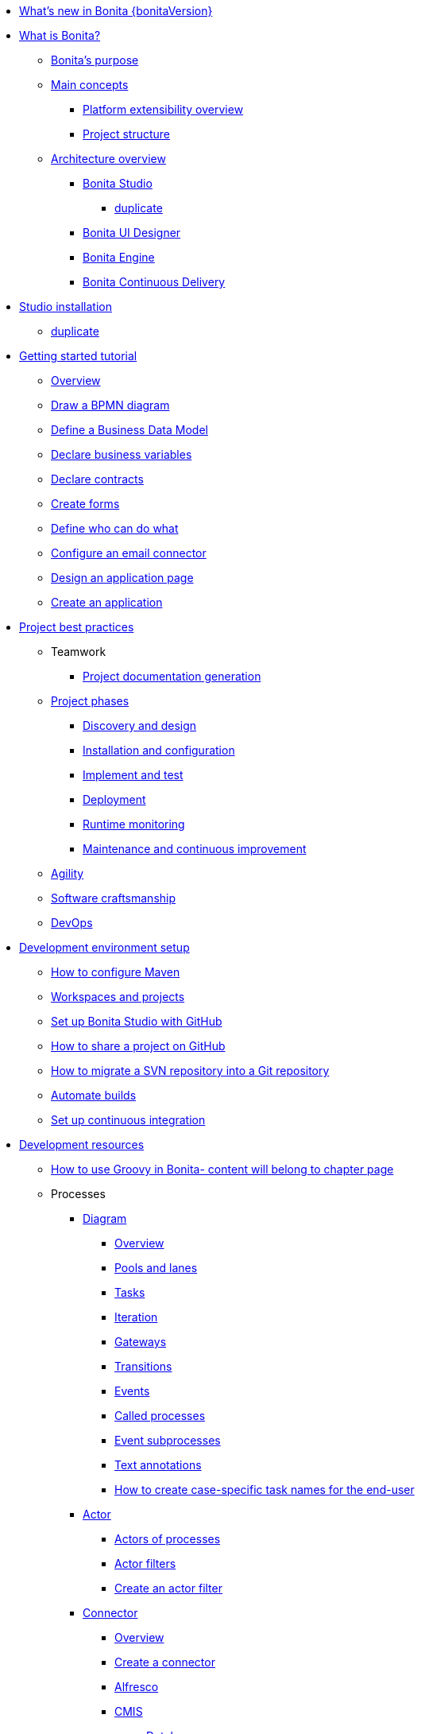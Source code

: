 * xref:release-notes.adoc[What's new in Bonita {bonitaVersion}]
* xref:what-is-bonita-index.adoc[What is Bonita?]
 ** xref:bonita-purpose.adoc[Bonita's purpose]
 ** xref:main-concepts.index.adoc[Main concepts]
  *** xref:software-extensibility.adoc[Platform extensibility overview]
  *** xref:project-structure.adoc[Project structure]
 ** xref:bonita-bpm-overview.adoc[Architecture overview]
  *** xref:bonita-bpm-studio-preferences.adoc[Bonita Studio]
   **** xref:bonita-bpm-studio-hints-and-tips.adoc[duplicate]
  *** xref:ui-designer-overview.adoc[Bonita UI Designer]
  *** xref:engine.adoc[Bonita Engine]
  *** xref:bcd.adoc[Bonita Continuous Delivery]
* xref:bonita-studio-download-installation.adoc[Studio installation]
  ** xref:bonita-bpm-studio-installation.adoc[duplicate]
* xref:getting-started-index.adoc[Getting started tutorial]
   ** xref:tutorial-overview.adoc[Overview]
   ** xref:draw-bpmn-diagram.adoc[Draw a BPMN diagram]
   ** xref:define-business-data-model.adoc[Define a Business Data Model]
   ** xref:declare-business-variables.adoc[Declare business variables]
   ** xref:declare-contracts.adoc[Declare contracts]
   ** xref:create-web-user-interfaces.adoc[Create forms]
   ** xref:define-who-can-do-what.adoc[Define who can do what]
   ** xref:configure-email-connector.adoc[Configure an email connector]
   ** xref:design-application-page.adoc[Design an application page]
   ** xref:create-application.adoc[Create an application]  
* xref:project-best-practices-index.adoc[Project best practices]
 ** Teamwork
   *** xref:project-documentation-generation.adoc[Project documentation generation]
 ** xref:lifecycle-and-profiles.adoc[Project phases]
  *** xref:design-methodology.adoc[Discovery and design]
  *** xref:installation-and-configuration.adoc[Installation and configuration]
  *** xref:implementation-and-test.adoc[Implement and test]
  *** xref:from-development-to-production.adoc[Deployment]
  *** xref:runtime-monitoring-generic.adoc[Runtime monitoring]
  *** xref:maintenance-and-continuous-improvement.adoc[Maintenance and continuous improvement]
** xref:agility.adoc[Agility]
** xref:software-craftsmanship.adoc[Software craftsmanship]
** xref:devops[DevOps]
* xref:setup-dev-environment-index.adoc[Development environment setup]
 ** xref:configure-maven.adoc[How to configure Maven]
 ** xref:workspaces-and-repositories.adoc[Workspaces and projects]
 ** xref:shared-project.adoc[Set up Bonita Studio with GitHub]
 ** xref:share-a-repository-on-github.adoc[How to share a project on GitHub]
 ** xref:migrate-a-svn-repository-to-github.adoc[How to migrate a SVN repository into a Git repository]
 ** xref:automating-builds.adoc[Automate builds]
 ** xref:set-up-continuous-integration.adoc[Set up continuous integration]
* xref:development-resources-index.adoc[Development resources]
 ** xref:groovy-in-bonita.adoc[How to use Groovy in Bonita- content will belong to chapter page]
 ** Processes
  *** xref:diagram-index.adoc[Diagram]
   **** xref:diagram-overview.adoc[Overview]
   **** xref:pools-and-lanes.adoc[Pools and lanes]
   **** xref:diagram-tasks.adoc[Tasks]
   **** xref:iteration.adoc[Iteration]
   **** xref:gateways.adoc[Gateways]
   **** xref:transitions.adoc[Transitions]
   **** xref:events.adoc[Events]
   **** xref:called-processes.adoc[Called processes]
   **** xref:event-subprocesses.adoc[Event subprocesses]
   **** xref:text-annotations.adoc[Text annotations]
   **** xref:optimize-user-tasklist.adoc[How to create case-specific task names for the end-user]
  *** xref:actor-index.adoc[Actor]
   **** xref:actors.adoc[Actors of processes]
   **** xref:actor-filtering.adoc[Actor filters]
   **** xref:actor-filter-archetype.adoc[Create an actor filter]
  *** xref:connector-index.adoc[Connector]
   **** xref:connectivity-overview.adoc[Overview]
   **** xref:connector-archetype.adoc[Create a connector]
   **** xref:alfresco.adoc[Alfresco]
   **** xref:cmis.adoc[CMIS]
    ***** xref:database-connectors-index.adoc[Database]
    ***** xref:list-of-database-connectors.adoc[List of database connectors]
    ***** xref:database-connector-configuration.adoc[Database connector configuration]
    ***** xref:graphical-query-builder.adoc[Graphical query builder]
    ***** xref:initialize-a-variable-from-a-database-without-scripting-or-java-code.adoc[Initialize a variable from a database without coding]
   **** xref:insert-data-in-a-docx-odt-template.adoc[Document templating]
   **** xref:google-calendar.adoc[Google Calendar]
   **** xref:ldap.adoc[LDAP]
   **** xref:messaging.adoc[Messaging]
   **** xref:generate-pdf-from-an-office-document.adoc[Document converter]
   **** xref:salesforce.adoc[Salesforce]
   **** xref:sap-jco-3.adoc[SAP]
   **** xref:script.adoc[Script]
   **** xref:twitter.adoc[Twitter]
   **** xref:uipath.adoc[UiPath]
   **** xref:web-service-connector-overview.adoc[Web service]
  *** xref:process-configuration-index.adoc[Process configuration]
   **** xref:process-configuration-overview.adoc[Overview]
   **** xref:environments.adoc[Environments]
   **** xref:configuring-a-process.adoc[Configure a process]
   **** xref:manage-jar-files.adoc[Manage JAR files]
   **** xref:managing-dependencies.adoc[Manage dependencies]
  *** xref:project-deploy-in-dev-suite.adoc[Project deployment in Bonita Studio]
 ** Data
  *** xref:define-and-deploy-the-bdm.adoc[Define the Business Data Model]
  *** xref:bo-multiple-refs-tutorial.adoc[How to manage multiple references in Business Objects]
  *** xref:bdm-access-control.adoc[Define access control on business objects]
  *** xref:specify-data-in-a-process-definition.adoc[Add process variables]
  *** xref:documents-index.adoc[Documents]
   **** xref:documents.adoc[Document in processes]
   **** xref:list-of-documents.adoc[How to manage a list of documents]
  *** xref:parameters.adoc[Parameters]
  *** xref:data-management.adoc[Data management in UI Designer]
  *** xref:variables.adoc[Duplicate]
  *** xref:define-a-search-index.adoc[Search keys]
  *** xref:expressions-and-scripts.adoc[Expressions and scripts]
  **** xref:operations.adoc[Operations]
  *** xref:event-handlers.adoc[How to create an event handler]
  *** xref:refactoring.adoc[Refactoring]
 ** xref:contracts-and-contexts.adoc[Contracts and contexts]
 ** Pages and forms  
  *** xref:create-or-modify-a-page.adoc[Create or modify UI artifacts]
  *** xref:page-and-form-development-overview.adoc[duplicate]
  *** xref:widgets.adoc[Widgets]
  *** xref:widget-properties.adoc[Widget properties]
  *** xref:repeat-a-container-for-a-collection-of-data.adoc[Repeatble container]
  *** xref:custom-widgets.adoc[Create a custom widget]
  *** xref:fragments.adoc[Fragments]
  *** xref:assets.adoc[Assets]
  *** xref:uid-case-overview-tutorial.adoc[How to customize the case overview page]
  *** xref:rta-mail-template.adoc[How to use the rich text area widget in a mail template]
  *** xref:datetimes-management-tutorial.adoc[How to manage dates and times in BDM and User Interfaces]
 ** Living applications
  *** xref:bonita-bpm-portal-interface-overview.adoc[Overview]
  *** xref:application-creation.adoc[Application descriptor]
  *** xref:layout-development.adoc[Layout]
   **** xref:bonita-layout.adoc[Bonita Layout]
   **** xref:living-application-layout.adoc[Living application layout]
  *** xref:customize-layouts.adoc[Customize layouts]
  *** xref:uid-vertical-tabs-container-tutorial.adoc[How to create a vertical tabs container for all devices]
  *** xref:customize-living-application-theme.adoc[Create a theme]
  *** Bonita User Application
   **** xref:user-application-overview.adoc[Overview]
   **** xref:user-process-list.adoc[Process list]
   **** xref:user-application-case-list.adoc[Case list]
   **** xref:user-task-list.adoc[Task list]
  *** Adaptive Case Management example 
   **** xref:use-bonita-acm.adoc[Enable Adaptive Case Management with Bonita]
  *** xref:appearance.adoc[Appearance]
   **** xref:theme-development.adoc[Theme]
  *** Responsiveness (to create)
  *** xref:log-in-and-log-out.adoc[Log in and log out]
  *** xref:navigation.adoc[Navigation between User Interfaces]
  *** xref:cache-configuration-and-policy.adoc[Cache configuration and policy]
 ** Translation
  *** xref:multi-language-applications.adoc[Multi-language applications]
  *** xref:multi-language-pages.adoc[Multi-language pages]
  *** xref:languages.adoc[Languages]
 ** Authorization
  *** Organization
   **** xref:organization-overview.adoc[Overview]
   **** xref:approaches-to-managing-organizations-and-actor-mapping.adoc[Approaches to managing organizations and actor mapping]
   **** xref:organization-management-in-bonita-bpm-studio.adoc[Organization management in Bonita Studio]
   **** xref:custom-user-information-in-bonita-bpm-studio.adoc[Custom User Information in Bonita Studio]
   **** xref:ldap-synchronizer.adoc[LDAP synchronizer]
  *** Profiles
   **** xref:profiles-overview.adoc[Overview]
   **** xref:profile-creation.adoc[Profiles editor]
  *** xref:custom-authorization-rule-mapping.adoc[How to map authorization rules]
 ** Authentication
  *** xref:user-authentication-overview.adoc[User authentication overview]
  *** xref:active-directory-or-ldap-authentication.adoc[Active Directory or LDAP authentication]
  *** xref:single-sign-on-with-cas.adoc[Single sign-on with CAS]
  *** xref:single-sign-on-with-saml.adoc[Single sign-on with SAML]
  *** xref:single-sign-on-with-oidc.adoc[Single sign-on with OIDC]
  *** xref:single-sign-on-with-kerberos.adoc[Single sign-on with Kerberos]
  *** xref:enforce-password-policy.adoc[Enforce password policy]
  *** xref:rest-api-authorization.adoc[REST API authorization]
  *** xref:csrf-security.adoc[CSRF security]
  *** xref:enable-cors-in-tomcat-bundle.adoc[Enable CORS in Tomcat bundle]
  *** xref:ssl.adoc[SSL]
  *** xref:tenant-admin-credentials.adoc[Tenant administrator credentials]
  *** xref:guest-user.adoc[Guest user access]
 ** xref:apiIndex.adoc[API]
  *** xref:api-glossary.adoc[API glossary]
  *** REST API
    **** xref:rest-api-overview.adoc[Overview]
    **** xref:rest-api-authentication.adoc[REST Authentication]
    **** xref:application-api.adoc[Application API]
    **** xref:access-control-api.adoc[Access control API]
    **** xref:bdm-api.adoc[Bdm API]
    **** xref:bpm-api.adoc[Bpm API]
    **** xref:customuserinfo-api.adoc[Customuserinfo API]
    **** xref:form-api.adoc[Form API]
    **** xref:identity-api.adoc[Identity API]
    **** xref:platform-api.adoc[Platform API]
    **** xref:portal-api.adoc[Portal API]
    **** xref:system-api.adoc[System API]
    **** xref:tenant-api.adoc[Tenant API]
    **** xref:rest-api-extensions.adoc[REST API extensions]
    **** xref:rest-api-extension-archetype.adoc[Create a REST API extension]
    **** xref:bdm-in-rest-api.adoc[How to manage BDM in REST API extensions]
    **** xref:manage-files-using-upload-servlet-and-rest-api.adoc[Manage files using upload servlet and REST API]
  *** Engine API
    **** xref:engine-api-overview.adoc[Overview]
    **** xref:create-your-first-project-with-the-engine-apis-and-maven.adoc[Create your first project with the Engine APIs and Maven]
    **** xref:configure-client-of-bonita-bpm-engine.adoc[Configure connection to Bonita Engine]
    **** https://javadoc.bonitasoft.com/api/{javadocVersion}/index.html[Javadoc]
  *** Examples
    **** xref:manage-a-process.adoc[Manage a process]
    **** xref:handle-a-failed-activity.adoc[Handle a failed activity]
    **** xref:manage-an-organization.adoc[Manage an organization]
    **** xref:manage-users.adoc[Manage users]
 ** xref:tests-index.adoc[Testing]
  *** xref:process-testing-index.adoc[Process testing]
   **** xref:process-testing-overview.adoc[Overview]
    ***** xref:configure-a-test-organization.adoc[Configure a test organization]
    ***** xref:run-a-process-from-bonita-bpm-studio-for-testing.adoc[Run a process from Bonita Studio for testing]
  *** xref:log-files.adoc[Log files]
   **** xref:logging.adoc[Logs]
  *** xref:manage-control-in-forms.adoc[How to control and validate forms in the UI Designer]     
* xref:deployment-index.adoc[Deployment]
 ** xref:deploy-in-bonita-studio.adoc[Deploying in Bonita Studio]
 ** xref:build-a-process-for-deployment.adoc[Runtime deployment]
 ** xref:bcd-and-live-update.adoc[BCD and Live Update]
 ** xref:live-update.adoc[Live update]
* xref:runtime-installation-index.adoc[Runtime installation]
 ** xref:hardware-and-software-requirements.adoc[Hardware and software requirements]
 ** xref:tomcat-bundle.adoc[Tomcat bundle]
  *** xref:convert-wildfly-into-tomcat.adoc[Convert a WildFly into a Tomcat installation]
 ** xref:bonita-docker-installation.adoc[Bonita docker installation]
 ** Bonita in a cluster
  *** xref:overview-of-bonita-bpm-in-a-cluster.adoc[Overview of Bonita in a cluster]
  *** xref:install-a-bonita-bpm-cluster.adoc[Install a Bonita cluster]
 ** xref:custom-deployment.adoc[Custom Deployment into existing Tomcat installation]
 ** Platform installation examples
  *** xref:ubuntu-openjdk-tomcat-postgresql.adoc[Ubuntu + OpenJDK + Tomcat + PostgreSQL]
  *** xref:bonita-as-windows-service.adoc[Install Tomcat with Bonita as a service in Windows]
 ** xref:embed-engine.adoc[Embed engine - Lab]
 ** xref:bonita-bpm-platform-setup.adoc[Runtime configuration]
 ** xref:database-configuration.adoc[Database creation and customization to work with Bonita]
 ** xref:first-steps-after-setup.adoc[First steps after setup]
 ** xref:licenses.adoc[Licenses]
 ** xref:set-log-and-archive-levels.adoc[Set log and archive levels]
 ** xref:configurable-archive.adoc[Configurable Archive]
 ** xref:upgrade-from-community-to-a-subscription-edition.adoc[Community to Subscription upgrade]
* xref:runtime-administration-index.adoc[Runtime administration]
 ** xref:admin-application-overview.adoc[Administrator Application overview]
 ** Process Management
  *** xref:monitoring.adoc[Monitoring]
  *** xref:admin-application-process-list.adoc[Process list]
   **** xref:import-and-export-a-process.adoc[Import and export a process]
   **** xref:cases.adoc[Case list]
   **** xref:admin-application-task-list.adoc[Task list]
 ** Organization
  *** xref:organization-in-bonita-bpm-portal-overview.adoc[Organization Management]
  *** xref:import-export-an-organization.adoc[Install/export an organization]
  *** xref:admin-application-groups-list.adoc[Manage groups]
  *** xref:admin-application-roles-list.adoc[Manage roles]
  *** Manage users
   **** xref:admin-application-users-list.adoc[Manage a user]
   **** xref:custom-user-information-in-bonita-bpm-portal.adoc[Custom User Information]
  *** User profiles
   **** xref:profiles-portal-overview.adoc[Overview]
   **** xref:admin-application-profiles-list.adoc[Profiles Management]
 ** xref:bdm-management-in-bonita-bpm-portal.adoc[BDM Management]
 ** xref:admin-application-resources-list.adoc[Resources management]
 ** xref:applications.adoc[Applications]
 ** xref:licenses.adoc[License information]   
 ** xref:cluster-administration.adoc[Cluster administration]
* xref:runtime-tuning-index.adoc[Runtime tuning]
 ** Bonita Engine deep dive
  *** xref:engine-architecture-overview.adoc[Architecture overview]
  *** xref:engine-flow-node-states.adoc[Flow node states]
  *** xref:timers-execution.adoc[Timer execution]
  *** xref:connectors-execution.adoc[Connector execution]
  *** Works
   **** xref:work-execution.adoc[Work execution]
   **** xref:work-locking.adoc[Work locking]
  *** xref:execution-sequence-states-and-transactions.adoc[BPM process / task execution sequence]
  *** xref:how-a-flownode-is-executed.adoc[How flow node is executed]
  *** xref:how-a-flownode-is-completed.adoc[How a flownode is completed]
  *** xref:how-a-call-activity-is-executed.adoc[How a call activity is executed]
  *** xref:how-a-process-is-completed.adoc[How a process is executed]
  *** xref:how-an-event-is-executed.adoc[How an event is executed]
 ** xref:fault-tolerance.adoc[Fault tolerance mechanisms]
 ** xref:runtime-monitoring.adoc[Runtime monitoring]
 ** xref:work-execution-audit.adoc[Work execution audit]
 ** xref:performance-troubleshooting.adoc[Performance troubleshooting]
 ** xref:back-up-bonita-bpm-platform.adoc[Runtime back up]
 ** xref:pause-and-resume-bpm-services.adoc[Pause and Resume Bonita Runtime for maintenance]
 ** xref:maintenance-operation.adoc[Bonita Runtime maintenance operations]
 ** xref:performance-tuning.adoc[Performance tuning]
 ** xref:purge-tool.adoc[Purging unnecessary archive data]
  *** xref:purge-tool-changelog.adoc[Purge tool changelog]
 ** xref:use-gzip-compression.adoc[Using gzip compression]
* xref:bonita-version-update-index.adoc[Bonita version update]
 ** xref:product-versioning.adoc[Bonita versions]
 ** xref:migration-overview.adoc[Update overview]
 ** xref:migrate-from-an-earlier-version-of-bonita-bpm.adoc[Migrate from an earlier version of Bonita]
  *** xref:migration-tool.adoc[Migration tool changelog]
 ** xref:migrate-a-form-from-6-x.adoc[Migrate a form from 6.x]
* xref:building-community-edition-from-source.adoc[Contributing to Bonita]
* xref:how-tos-index.adoc[How tos]
* xref:troubleshooting.adoc[Troubleshooting]
